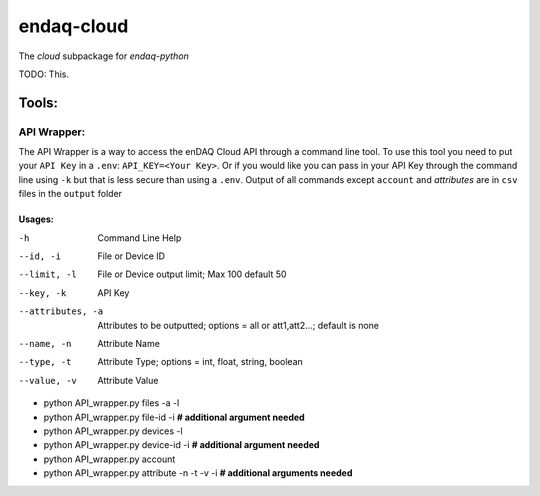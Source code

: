 *****
endaq-cloud
*****

The `cloud` subpackage for `endaq-python`

TODO: This.

Tools:
=====

API Wrapper:
....
The API Wrapper is a way to access the enDAQ Cloud API through a command line tool. To use
this tool you need to put your ``API Key`` in a ``.env``: ``API_KEY=<Your Key>``. Or if you would
like you can pass in your API Key through the command line using ``-k`` but that is less
secure than using a ``.env``. Output of all commands except ``account`` and `attributes` are
in ``csv`` files in the ``output`` folder

Usages:
++++++
-h                  Command Line Help
--id, -i            File or Device ID
--limit, -l         File or Device output limit; Max 100 default 50
--key, -k           API Key
--attributes, -a    Attributes to be outputted; options = all or att1,att2...; default is none
--name, -n          Attribute Name
--type, -t          Attribute Type; options = int, float, string, boolean
--value, -v         Attribute Value

- python API_wrapper.py files -a -l
- python API_wrapper.py file-id -i **# additional argument needed**
- python API_wrapper.py devices -l
- python API_wrapper.py device-id -i **# additional argument needed**
- python API_wrapper.py account
- python API_wrapper.py attribute -n -t -v -i **# additional arguments needed**
